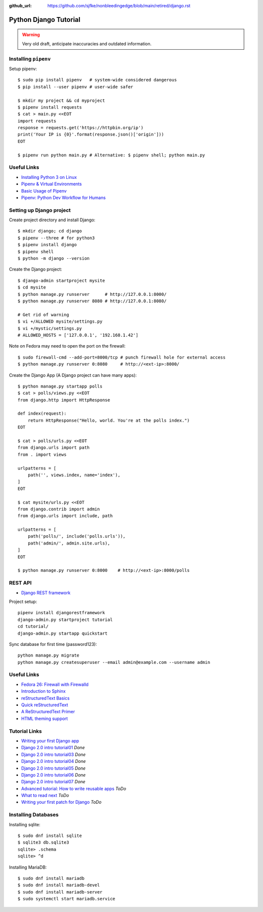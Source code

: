 :github_url: https://github.com/sjfke/nonbleedingedge/blob/main/retired/django.rst

**********************
Python Django Tutorial
**********************

.. warning:: Very old draft, anticipate inaccuracies and outdated information.

Installing ``pipenv``
=====================

Setup pipenv::

    $ sudo pip install pipenv   # system-wide considered dangerous
    $ pip install --user pipenv # user-wide safer

    $ mkdir my project && cd myproject
    $ pipenv install requests
    $ cat > main.py <<EOT
    import requests
    response = requests.get('https://httpbin.org/ip')
    print('Your IP is {0}'.format(response.json()['origin']))
    EOT

    $ pipenv run python main.py # Alternative: $ pipenv shell; python main.py

Useful Links
============

* `Installing Python 3 on Linux <https://docs.python-guide.org/en/latest/starting/install3/linux/>`_
* `Pipenv & Virtual Environments <https://docs.python-guide.org/dev/virtualenvs/>`_
* `Basic Usage of Pipenv <https://docs.pipenv.org/basics/#general-recommendations-version-control>`_
* `Pipenv: Python Dev Workflow for Humans <https://docs.pipenv.org/>`_


Setting up Django project
=========================

Create project directory and install Django::

    $ mkdir django; cd django
    $ pipenv --three # for python3
    $ pipenv install django
    $ pipenv shell
    $ python -m django --version


Create the Django project::

    $ django-admin startproject mysite
    $ cd mysite
    $ python manage.py runserver      # http://127.0.0.1:8000/
    $ python manage.py runserver 8080 # http://127.0.0.1:8080/

    # Get rid of warning
    $ vi +/ALLOWED mysite/settings.py
    $ vi +/mystic/settings.py
    # ALLOWED_HOSTS = ['127.0.0.1', '192.168.1.42']


Note on Fedora may need to open the port on the firewall::

    $ sudo firewall-cmd --add-port=8000/tcp # punch firewall hole for external access
    $ python manage.py runserver 0:8080     # http://<ext-ip>:8000/


Create the Django App (A Django project can have many apps)::

    $ python manage.py startapp polls
    $ cat > polls/views.py <<EOT
    from django.http import HttpResponse

    def index(request):
        return HttpResponse("Hello, world. You're at the polls index.")
    EOT

    $ cat > polls/urls.py <<EOT
    from django.urls import path
    from . import views

    urlpatterns = [
        path('', views.index, name='index'),
    ]
    EOT

    $ cat mysite/urls.py <<EOT
    from django.contrib import admin
    from django.urls import include, path

    urlpatterns = [
        path('polls/', include('polls.urls')),
        path('admin/', admin.site.urls),
    ]
    EOT

    $ python manage.py runserver 0:8000    # http://<ext-ip>:8000/polls


REST API
========

* `Django REST framework <https://www.django-rest-framework.org/tutorial/quickstart/>`_

Project setup::

	pipenv install djangorestframework
	django-admin.py startproject tutorial
	cd tutorial/
	django-admin.py startapp quickstart
	
Sync database for first time (password123)::

	python manage.py migrate
	python manage.py createsuperuser --email admin@example.com --username admin


Useful Links
============

* `Fedora 26: Firewall with Firewalld <https://www.hiroom2.com/2017/07/12/fedora-26-firewalld-en/>`_
* `Introduction to Sphinx <https://www.writethedocs.org/guide/tools/sphinx/>`_
* `reStructuredText Basics <https://www.sphinx-doc.org/en/master/usage/restructuredtext/basics.html>`_
* `Quick reStructuredText <https://docutils.sourceforge.net/docs/user/rst/quickref.html>`_
* `A ReStructuredText Primer <https://docutils.sourceforge.net/docs/user/rst/quickstart.html>`_
* `HTML theming support <https://www.sphinx-doc.org/en/master/usage/theming.html>`_

Tutorial Links
==============

* `Writing your first Django app <https://docs.djangoproject.com/en/2.0/intro>`_
* `Django 2.0 intro tutorial01 <https://docs.djangoproject.com/en/2.0/intro/tutorial01/>`_ *Done*
* `Django 2.0 intro tutorial03 <https://docs.djangoproject.com/en/2.0/intro/tutorial03/>`_ *Done*
* `Django 2.0 intro tutorial04 <https://docs.djangoproject.com/en/2.0/intro/tutorial04/>`_ *Done*
* `Django 2.0 intro tutorial05 <https://docs.djangoproject.com/en/2.0/intro/tutorial05/>`_ *Done*
* `Django 2.0 intro tutorial06 <https://docs.djangoproject.com/en/2.0/intro/tutorial06/>`_ *Done*
* `Django 2.0 intro tutorial07 <https://docs.djangoproject.com/en/2.0/intro/tutorial07/>`_ *Done*
* `Advanced tutorial: How to write reusable apps <https://docs.djangoproject.com/en/2.0/intro/reusable-apps/>`_ *ToDo*
* `What to read next <https://docs.djangoproject.com/en/2.0/intro/whatsnext/>`_ *ToDo*
* `Writing your first patch for Django <https://docs.djangoproject.com/en/2.0/intro/contributing/>`_ *ToDo*


Installing Databases
====================

Installing sqlite::

	$ sudo dnf install sqlite
	$ sqlite3 db.sqlite3
	sqlite> .schema
	sqlite> ^d


Installing MariaDB::

	$ sudo dnf install mariadb
	$ sudo dnf install mariadb-devel
	$ sudo dnf install mariadb-server
	$ sudo systemctl start mariadb.service

